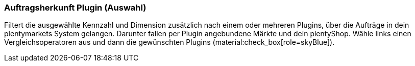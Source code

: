 === Auftragsherkunft Plugin (Auswahl)

Filtert die ausgewählte Kennzahl und Dimension zusätzlich nach einem oder mehreren Plugins, über die Aufträge in dein plentymarkets System gelangen. Darunter fallen per Plugin angebundene Märkte und dein plentyShop.
Wähle links einen Vergleichsoperatoren aus und dann die gewünschten Plugins (material:check_box[role=skyBlue]).

